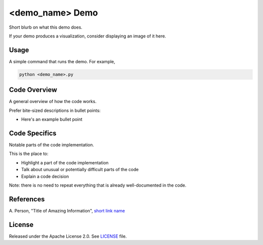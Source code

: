 <demo_name> Demo
================

Short blurb on what this demo does.

If your demo produces a visualization, consider displaying an image of it here.

.. image:: dwave_logo.png


Usage
-----

A simple command that runs the demo. For example,

.. code-block:: bash

  python <demo_name>.py


Code Overview
-------------

A general overview of how the code works.

Prefer bite-sized descriptions in bullet points:

* Here's an example bullet point


Code Specifics
--------------

Notable parts of the code implementation.

This is the place to:

* Highlight a part of the code implementation
* Talk about unusual or potentially difficult parts of the code
* Explain a code decision

Note: there is no need to repeat everything that is already well-documented in
the code.


References
----------

A. Person, "Title of Amazing Information",
`short link name <https://example.com/>`_


License
-------

Released under the Apache License 2.0. See `LICENSE <../LICENSE>`_ file.
